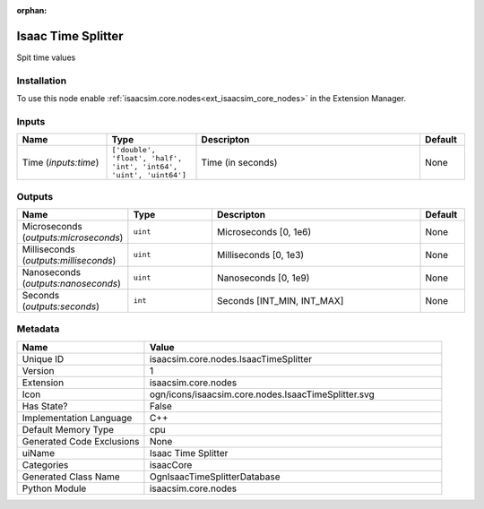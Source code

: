 .. _isaacsim_core_nodes_IsaacTimeSplitter_1:

.. _isaacsim_core_nodes_IsaacTimeSplitter:

.. ================================================================================
.. THIS PAGE IS AUTO-GENERATED. DO NOT MANUALLY EDIT.
.. ================================================================================

:orphan:

.. meta::
    :title: Isaac Time Splitter
    :keywords: lang-en omnigraph node isaacCore nodes isaac-time-splitter


Isaac Time Splitter
===================

.. <description>

Spit time values

.. </description>


Installation
------------

To use this node enable :ref:`isaacsim.core.nodes<ext_isaacsim_core_nodes>` in the Extension Manager.


Inputs
------
.. csv-table::
    :header: "Name", "Type", "Descripton", "Default"
    :widths: 20, 20, 50, 10

    "Time (*inputs:time*)", "``['double', 'float', 'half', 'int', 'int64', 'uint', 'uint64']``", "Time (in seconds)", "None"


Outputs
-------
.. csv-table::
    :header: "Name", "Type", "Descripton", "Default"
    :widths: 20, 20, 50, 10

    "Microseconds (*outputs:microseconds*)", "``uint``", "Microseconds [0, 1e6)", "None"
    "Milliseconds (*outputs:milliseconds*)", "``uint``", "Milliseconds [0, 1e3)", "None"
    "Nanoseconds (*outputs:nanoseconds*)", "``uint``", "Nanoseconds [0, 1e9)", "None"
    "Seconds (*outputs:seconds*)", "``int``", "Seconds [INT_MIN, INT_MAX]", "None"


Metadata
--------
.. csv-table::
    :header: "Name", "Value"
    :widths: 30,70

    "Unique ID", "isaacsim.core.nodes.IsaacTimeSplitter"
    "Version", "1"
    "Extension", "isaacsim.core.nodes"
    "Icon", "ogn/icons/isaacsim.core.nodes.IsaacTimeSplitter.svg"
    "Has State?", "False"
    "Implementation Language", "C++"
    "Default Memory Type", "cpu"
    "Generated Code Exclusions", "None"
    "uiName", "Isaac Time Splitter"
    "Categories", "isaacCore"
    "Generated Class Name", "OgnIsaacTimeSplitterDatabase"
    "Python Module", "isaacsim.core.nodes"

